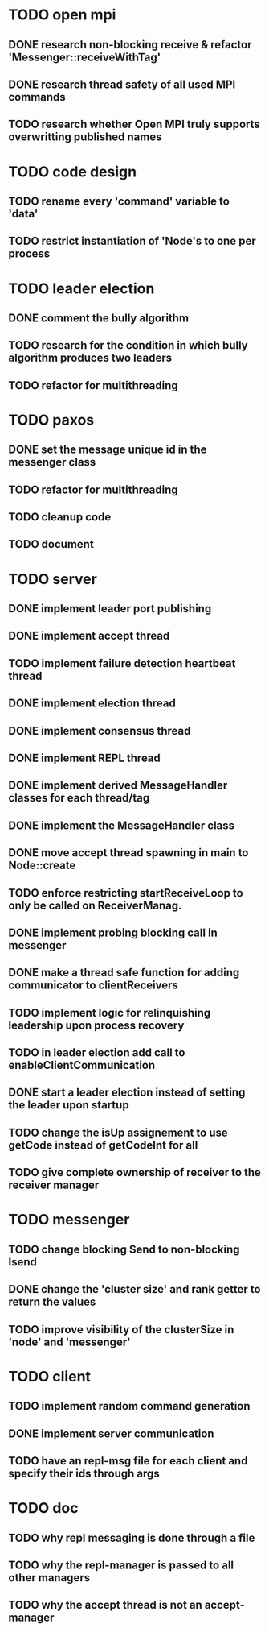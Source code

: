 * TODO open mpi
** DONE research non-blocking receive & refactor 'Messenger::receiveWithTag'
** DONE research thread safety of all used MPI commands
** TODO research whether Open MPI truly supports overwritting published names
* TODO code design
** TODO rename every 'command' variable to 'data'
** TODO restrict instantiation of 'Node's to one per process
* TODO leader election
** DONE comment the bully algorithm
** TODO research for the condition in which bully algorithm produces two leaders
** TODO refactor for multithreading
* TODO paxos
** DONE set the message unique id in the messenger class
** TODO refactor for multithreading
** TODO cleanup code 
** TODO document
* TODO server
** DONE implement leader port publishing 
** DONE implement accept thread
** TODO implement failure detection heartbeat thread
** DONE implement election thread
** DONE implement consensus thread
** DONE implement REPL thread
** DONE implement derived MessageHandler classes for each thread/tag
** DONE implement the MessageHandler class
** DONE move accept thread spawning in main to Node::create
** TODO enforce restricting startReceiveLoop to only be called on ReceiverManag.
** DONE implement probing blocking call in messenger
** DONE make a thread safe function for adding communicator to clientReceivers
** TODO implement logic for relinquishing leadership upon process recovery
** TODO in leader election add call to enableClientCommunication
** DONE start a leader election instead of setting the leader upon startup
** TODO change the isUp assignement to use getCode instead of getCodeInt for all
** TODO give complete ownership of receiver to the receiver manager
* TODO messenger
** TODO change blocking Send to non-blocking Isend
** DONE change the 'cluster size' and rank getter to return the values
** TODO improve visibility of the clusterSize in 'node' and 'messenger'
* TODO client
** TODO implement random command generation
** DONE implement server communication
** TODO have an repl-msg file for each client and specify their ids through args
* TODO doc
** TODO why repl messaging is done through a file
** TODO why the repl-manager is passed to all other managers
** TODO why the accept thread is not an accept-manager
